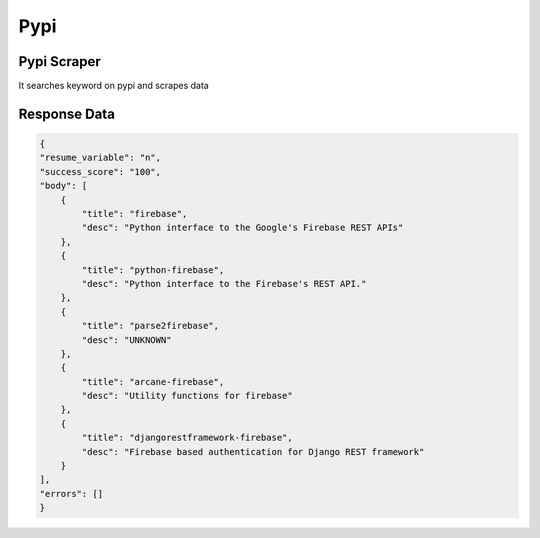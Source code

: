 Pypi
******************************

Pypi Scraper
############

It searches keyword on pypi and scrapes data

.. tabs::

   .. code-tab:: py

        #pip install bot_studio
        from bot_studio import *
        dk=bot_studio.new()
        dk.pypi(Search_projects='firebase')

   .. code-tab:: javascript
		 NodeJS
   
         //npm i datakund
        var datakund=require('datakund');
        datakund.pypi(Search_projects);

Response Data
##############

.. code-block:: json

    {
    "resume_variable": "n",
    "success_score": "100",
    "body": [
        {
            "title": "firebase",
            "desc": "Python interface to the Google's Firebase REST APIs"
        },
        {
            "title": "python-firebase",
            "desc": "Python interface to the Firebase's REST API."
        },
        {
            "title": "parse2firebase",
            "desc": "UNKNOWN"
        },
        {
            "title": "arcane-firebase",
            "desc": "Utility functions for firebase"
        },
        {
            "title": "djangorestframework-firebase",
            "desc": "Firebase based authentication for Django REST framework"
        }
    ],
    "errors": []
    }

